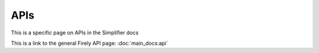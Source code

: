 ==============================
APIs
==============================

This is a specific page on APIs in the Simplifier docs

This is a link to the general Firely API page:
:doc:`main_docs:api`